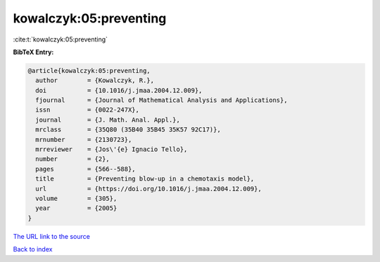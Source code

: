 kowalczyk:05:preventing
=======================

:cite:t:`kowalczyk:05:preventing`

**BibTeX Entry:**

.. code-block:: bibtex

   @article{kowalczyk:05:preventing,
     author        = {Kowalczyk, R.},
     doi           = {10.1016/j.jmaa.2004.12.009},
     fjournal      = {Journal of Mathematical Analysis and Applications},
     issn          = {0022-247X},
     journal       = {J. Math. Anal. Appl.},
     mrclass       = {35Q80 (35B40 35B45 35K57 92C17)},
     mrnumber      = {2130723},
     mrreviewer    = {Jos\'{e} Ignacio Tello},
     number        = {2},
     pages         = {566--588},
     title         = {Preventing blow-up in a chemotaxis model},
     url           = {https://doi.org/10.1016/j.jmaa.2004.12.009},
     volume        = {305},
     year          = {2005}
   }

`The URL link to the source <https://doi.org/10.1016/j.jmaa.2004.12.009>`__


`Back to index <../By-Cite-Keys.html>`__
